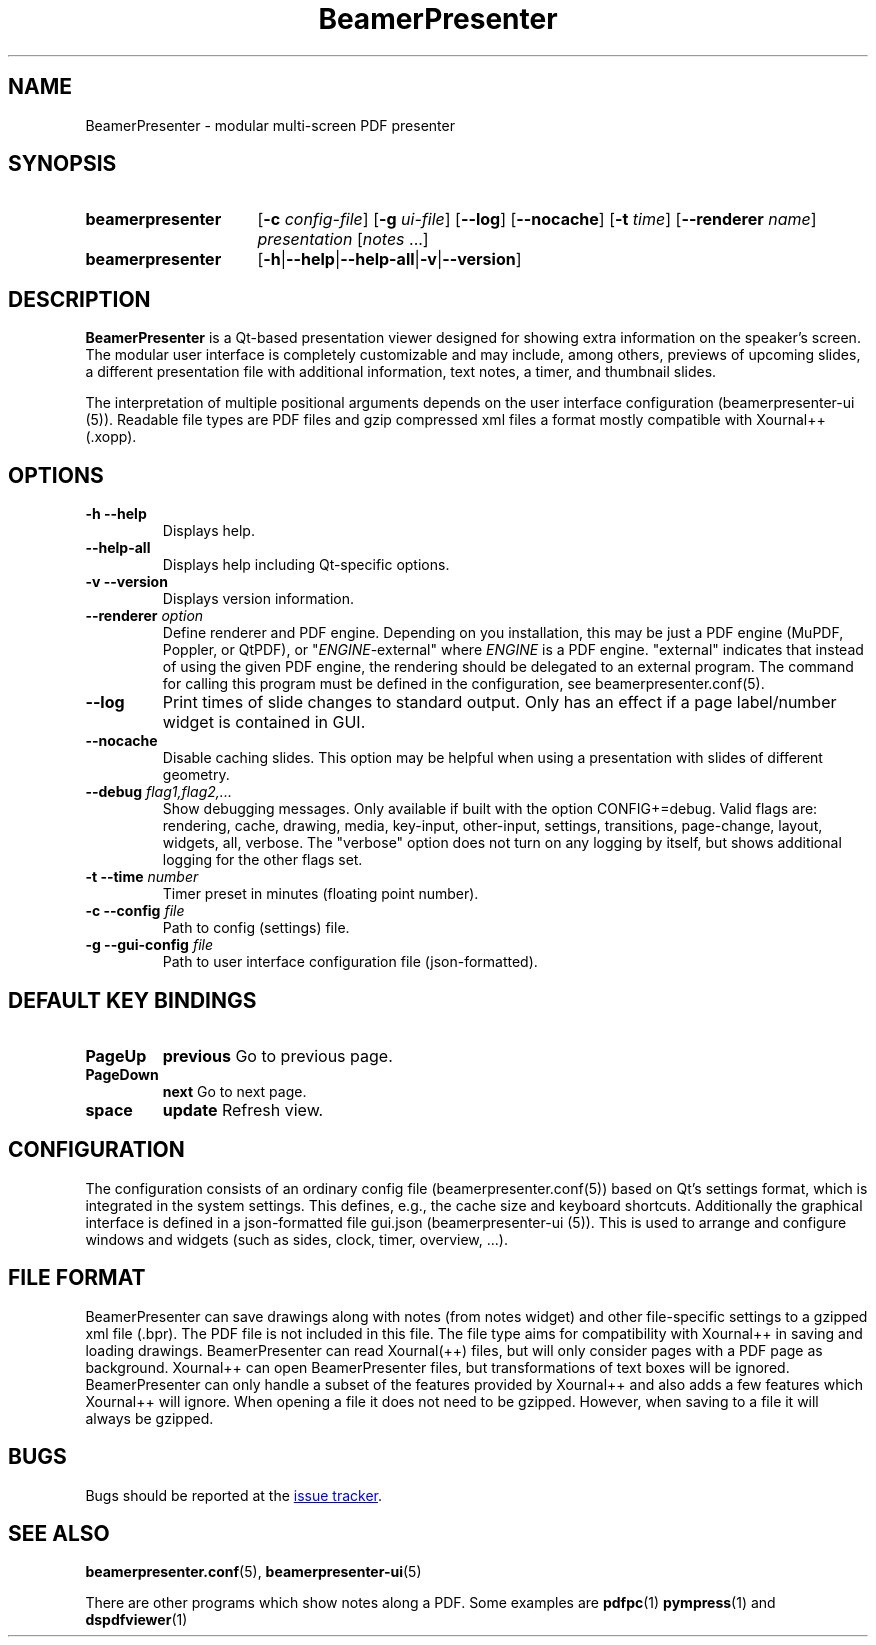 .TH BeamerPresenter 1 "2022-09-04" "0.2.3"
.SH NAME
BeamerPresenter \- modular multi-screen PDF presenter
.
.SH SYNOPSIS
.
.SY beamerpresenter
.RB [ \-c
.IR config-file ]
.RB [ \-g
.IR ui-file ]
.RB [ \-\-log ]
.RB [ \-\-nocache ]
.RB [ \-t
.IR time ]
.RB [ \-\-renderer
.IR name ]
.I presentation
.RI [ notes
\&.\|.\|.\&]
.SY beamerpresenter
.RB [ \-h | \-\-help | \-\-help-all | \-v | \-\-version ]
.
.
.SH DESCRIPTION
.
.B BeamerPresenter
is a Qt-based presentation viewer designed for showing extra information on the speaker's screen.
The modular user interface is completely customizable and may include, among others, previews of upcoming slides, a different presentation file with additional information, text notes, a timer, and thumbnail slides.
.PP
The interpretation of multiple positional arguments depends on the user interface configuration (beamerpresenter-ui (5)). Readable file types are PDF files and gzip compressed xml files a format mostly compatible with Xournal++ (.xopp).
.
.
.SH OPTIONS
.
.TP
.B \-h \-\-help
Displays help.
.
.TP
.B \-\-help-all
Displays help including Qt-specific options.
.
.TP
.B \-v \-\-version
Displays version information.
.
.TP
.BI "\-\-renderer " option
.RI "Define renderer and PDF engine. Depending on you installation, this may be just a PDF engine (MuPDF, Poppler, or QtPDF), or \[dq]" ENGINE "-external\[dq] where " ENGINE " is a PDF engine. \[dq]external\[dq] indicates that instead of using the given PDF engine, the rendering should be delegated to an external program. The command for calling this program must be defined in the configuration, see beamerpresenter.conf(5).
.
.TP
.B \-\-log
Print times of slide changes to standard output. Only has an effect if a page label/number widget is contained in GUI.
.
.TP
.B \-\-nocache
Disable caching slides. This option may be helpful when using a presentation with slides of different geometry.
.
.TP
.BI "\-\-debug " "flag1,flag2,..."
Show debugging messages. Only available if built with the option CONFIG+=debug. Valid flags are: rendering, cache, drawing, media, key-input, other-input, settings, transitions, page-change, layout, widgets, all, verbose. The "verbose" option does not turn on any logging by itself, but shows additional logging for the other flags set.
.
.TP
.BI "\-t \-\-time " number
Timer preset in minutes (floating point number).
.
.TP
.BI "\-c \-\-config " file
Path to config (settings) file.
.
.TP
.BI "\-g \-\-gui-config " file
Path to user interface configuration file (json-formatted).
.
.
.SH DEFAULT KEY BINDINGS
.
.TP
.B PageUp
.B previous
Go to previous page.
.
.TP
.B PageDown
.B next
Go to next page.
.
.TP
.B space
.B update
Refresh view.
.
.
.SH CONFIGURATION
.
The configuration consists of an ordinary config file (beamerpresenter.conf(5)) based on Qt's settings format, which is integrated in the system settings. This defines, e.g., the cache size and keyboard shortcuts. Additionally the graphical interface is defined in a json-formatted file gui.json (beamerpresenter-ui (5)). This is used to arrange and configure windows and widgets (such as sides, clock, timer, overview, ...).
.
.
.SH FILE FORMAT
.
BeamerPresenter can save drawings along with notes (from notes widget) and other file-specific settings to a gzipped xml file (.bpr). The PDF file is not included in this file.
The file type aims for compatibility with Xournal++ in saving and loading drawings. BeamerPresenter can read Xournal(++) files, but will only consider pages with a PDF page as background. Xournal++ can open BeamerPresenter files, but transformations of text boxes will be ignored. BeamerPresenter can only handle a subset of the features provided by Xournal++ and also adds a few features which Xournal++ will ignore.
When opening a file it does not need to be gzipped. However, when saving to a file it will always be gzipped.
.
.
.SH BUGS
.
Bugs should be reported at the
.UR https://github.com/stiglers-eponym/BeamerPresenter/issues
issue tracker
.UE .
.
.
.
.SH SEE ALSO
.
.BR beamerpresenter.conf (5),
.BR beamerpresenter-ui (5)

There are other programs which show notes along a PDF. Some examples are
.BR pdfpc (1)
.BR pympress "(1) and"
.BR dspdfviewer (1)
